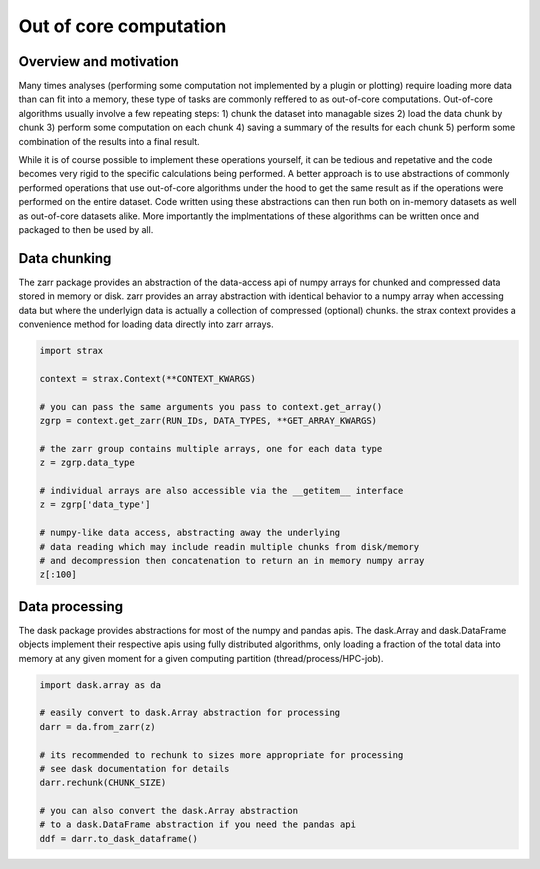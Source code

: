 Out of core computation
=======================

Overview and motivation
------------------------
Many times analyses (performing some computation not implemented by a plugin or plotting) require loading more data than can fit into a memory,
these type of tasks are commonly reffered to as out-of-core computations.
Out-of-core algorithms usually involve a few repeating steps:
1) chunk the dataset into managable sizes
2) load the data chunk by chunk
3) perform some computation on each chunk
4) saving a summary of the results for each chunk
5) perform some combination of the results into a final result. 

While it is of course possible to implement these operations yourself, it can be tedious and repetative and the code becomes very rigid to the specific calculations being performed.
A better approach is to use abstractions of commonly performed operations that use out-of-core algorithms under the hood to get the same result as if the operations were performed on the entire dataset.
Code written using these abstractions can then run both on in-memory datasets as well as out-of-core datasets alike.
More importantly the implmentations of these algorithms can be written once and packaged to then be used by all. 

Data chunking
-------------
The zarr package provides an abstraction of the data-access api of numpy arrays for chunked and compressed data stored in memory or disk.
zarr provides an array abstraction with identical behavior to a numpy array when accessing data but where the underlyign data is actually a collection of compressed (optional) chunks.
the strax context provides a convenience method for loading data directly into zarr arrays. 

.. code-block:: python

    import strax

    context = strax.Context(**CONTEXT_KWARGS)

    # you can pass the same arguments you pass to context.get_array()
    zgrp = context.get_zarr(RUN_IDs, DATA_TYPES, **GET_ARRAY_KWARGS)

    # the zarr group contains multiple arrays, one for each data type
    z = zgrp.data_type 

    # individual arrays are also accessible via the __getitem__ interface
    z = zgrp['data_type']

    # numpy-like data access, abstracting away the underlying
    # data reading which may include readin multiple chunks from disk/memory
    # and decompression then concatenation to return an in memory numpy array 
    z[:100]


Data processing
---------------
The dask package provides abstractions for most of the numpy and pandas apis.
The dask.Array and dask.DataFrame objects implement their respective apis 
using fully distributed algorithms, only loading a fraction of the total data into memory
at any given moment for a given computing partition (thread/process/HPC-job).

.. code-block:: python

    import dask.array as da
    
    # easily convert to dask.Array abstraction for processing
    darr = da.from_zarr(z) 

    # its recommended to rechunk to sizes more appropriate for processing
    # see dask documentation for details
    darr.rechunk(CHUNK_SIZE)

    # you can also convert the dask.Array abstraction
    # to a dask.DataFrame abstraction if you need the pandas api
    ddf = darr.to_dask_dataframe()